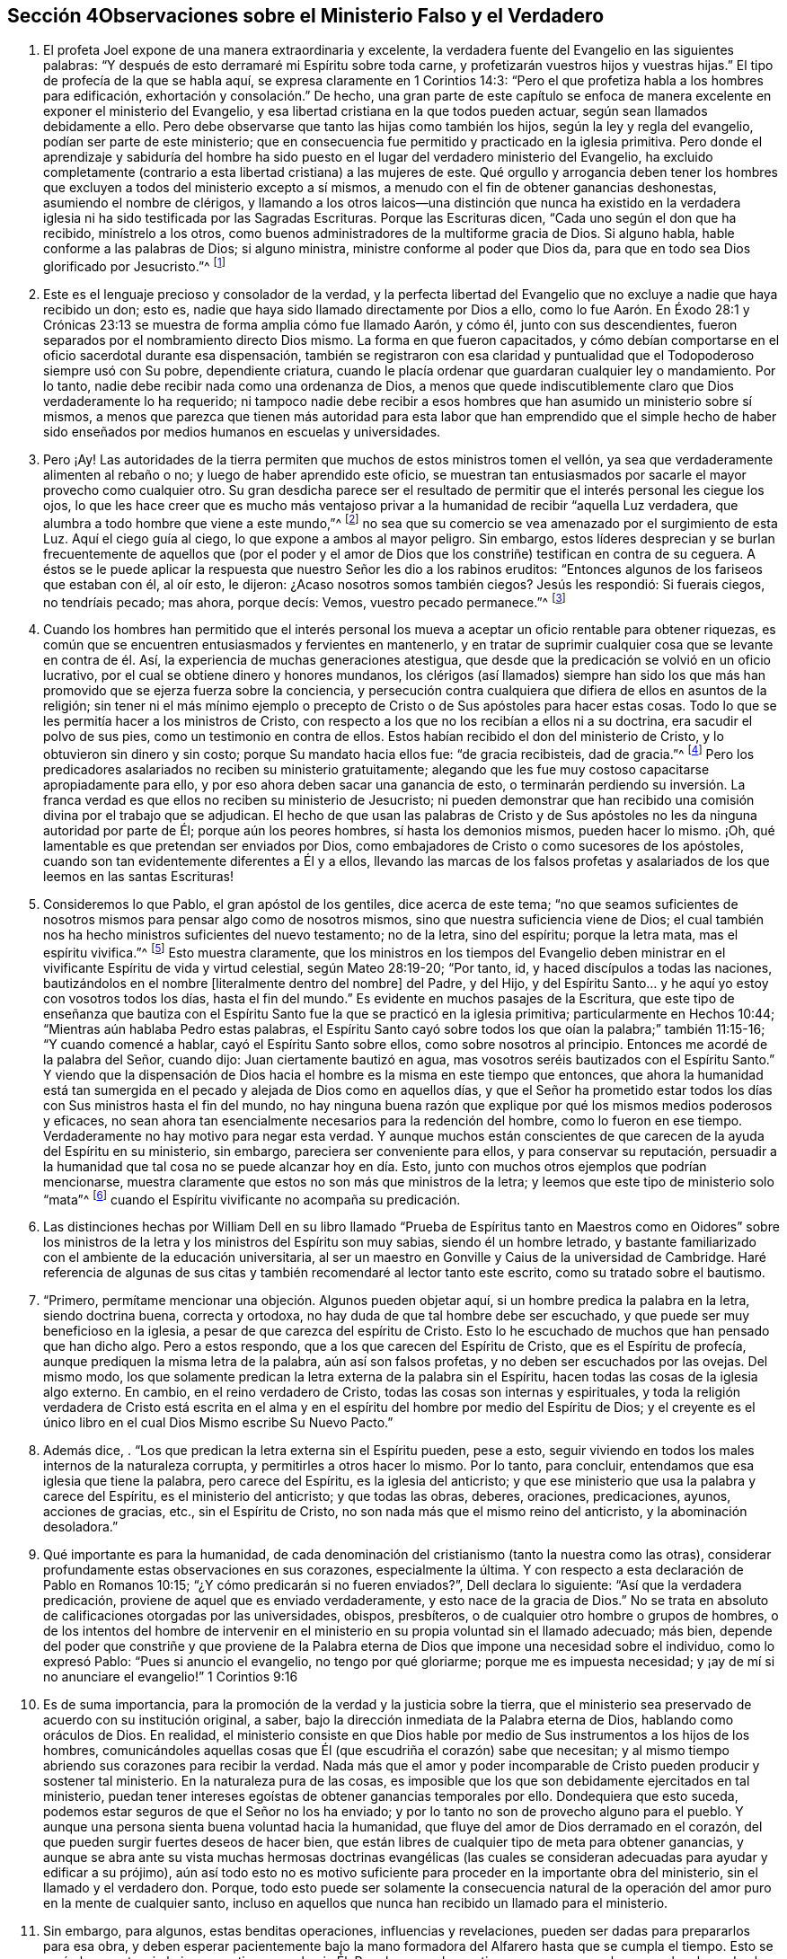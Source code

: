 == Sección 4Observaciones sobre el Ministerio Falso y el Verdadero

. El profeta Joel expone de una manera extraordinaria y excelente,
la verdadera fuente del Evangelio en las siguientes palabras:
"`Y después de esto derramaré mi Espíritu sobre toda carne,
y profetizarán vuestros hijos y vuestras hijas.`"
El tipo de profecía de la que se habla aquí, se expresa claramente en 1 Corintios 14:3:
"`Pero el que profetiza habla a los hombres para edificación,
exhortación y consolación.`" De hecho,
una gran parte de este capítulo se enfoca de manera
excelente en exponer el ministerio del Evangelio,
y esa libertad cristiana en la que todos pueden actuar,
según sean llamados debidamente a ello.
Pero debe observarse que tanto las hijas como también los hijos,
según la ley y regla del evangelio, podían ser parte de este ministerio;
que en consecuencia fue permitido y practicado en la iglesia primitiva.
Pero donde el aprendizaje y sabiduría del hombre ha sido
puesto en el lugar del verdadero ministerio del Evangelio,
ha excluido completamente (contrario a esta libertad cristiana) a las mujeres de este.
Qué orgullo y arrogancia deben tener los hombres que excluyen
a todos del ministerio excepto a sí mismos,
a menudo con el fin de obtener ganancias deshonestas, asumiendo el nombre de clérigos,
y llamando a los otros laicos--una distinción que nunca ha existido en
la verdadera iglesia ni ha sido testificada por las Sagradas Escrituras.
Porque las Escrituras dicen, "`Cada uno según el don que ha recibido,
minístrelo a los otros, como buenos administradores de la multiforme gracia de Dios.
Si alguno habla, hable conforme a las palabras de Dios; si alguno ministra,
ministre conforme al poder que Dios da,
para que en todo sea Dios glorificado por Jesucristo.`"^
footnote:[1 Pedro 4:10-11]
. Este es el lenguaje precioso y consolador de la verdad,
y la perfecta libertad del Evangelio que no excluye a nadie que haya recibido un don;
esto es, nadie que haya sido llamado directamente por Dios a ello,
como lo fue Aarón. En Éxodo 28:1 y Crónicas 23:13
se muestra de forma amplia cómo fue llamado Aarón,
y cómo él, junto con sus descendientes,
fueron separados por el nombramiento directo Dios mismo.
La forma en que fueron capacitados,
y cómo debían comportarse en el oficio sacerdotal durante esa dispensación,
también se registraron con esa claridad y puntualidad
que el Todopoderoso siempre usó con Su pobre,
dependiente criatura, cuando le placía ordenar que guardaran cualquier ley o mandamiento.
Por lo tanto, nadie debe recibir nada como una ordenanza de Dios,
a menos que quede indiscutiblemente claro que Dios verdaderamente lo ha requerido;
ni tampoco nadie debe recibir a esos hombres que
han asumido un ministerio sobre sí mismos,
a menos que parezca que tienen más autoridad para esta labor
que han emprendido que el simple hecho de haber sido enseñados
por medios humanos en escuelas y universidades. 
. Pero ¡Ay!
Las autoridades de la tierra permiten que muchos de estos ministros tomen el vellón,
ya sea que verdaderamente alimenten al rebaño o no;
y luego de haber aprendido este oficio,
se muestran tan entusiasmados por sacarle el mayor provecho como cualquier otro.
Su gran desdicha parece ser el resultado de permitir
que el interés personal les ciegue los ojos,
lo que les hace creer que es mucho más ventajoso privar
a la humanidad de recibir "`aquella Luz verdadera,
que alumbra a todo hombre que viene a este mundo,`"^
footnote:[Juan 1:9]
no sea que su comercio se vea amenazado por el surgimiento de esta Luz.
Aquí el ciego guía al ciego, lo que expone a ambos al mayor peligro.
Sin embargo,
estos líderes desprecian y se burlan frecuentemente de aquellos que (por el poder
y el amor de Dios que los constriñe) testifican en contra de su ceguera.
A éstos se le puede aplicar la respuesta que nuestro Señor les dio a los rabinos eruditos:
"`Entonces algunos de los fariseos que estaban con él, al oír esto, le dijeron:
¿Acaso nosotros somos también ciegos?
Jesús les respondió: Si fuerais ciegos, no tendríais pecado; mas ahora, porque decís:
Vemos, vuestro pecado permanece.`"^
footnote:[Juan 9:40-41]
. Cuando los hombres han permitido que el interés personal
los mueva a aceptar un oficio rentable para obtener riquezas,
es común que se encuentren entusiasmados y fervientes en mantenerlo,
y en tratar de suprimir cualquier cosa que se levante en contra de él. Así,
la experiencia de muchas generaciones atestigua,
que desde que la predicación se volvió en un oficio lucrativo,
por el cual se obtiene dinero y honores mundanos,
los clérigos (así llamados) siempre han sido los que más
han promovido que se ejerza fuerza sobre la conciencia,
y persecución contra cualquiera que difiera de ellos en asuntos de la religión;
sin tener ni el más mínimo ejemplo o precepto de
Cristo o de Sus apóstoles para hacer estas cosas.
Todo lo que se les permitía hacer a los ministros de Cristo,
con respecto a los que no los recibían a ellos ni a su doctrina,
era sacudir el polvo de sus pies, como un testimonio en contra de ellos.
Estos habían recibido el don del ministerio de Cristo,
y lo obtuvieron sin dinero y sin costo; porque Su mandato hacia ellos fue:
"`de gracia recibisteis, dad de gracia.`"^
footnote:[Mateo 10:8]
Pero los predicadores asalariados no reciben su ministerio gratuitamente;
alegando que les fue muy costoso capacitarse apropiadamente para ello,
y por eso ahora deben sacar una ganancia de esto,
o terminarán perdiendo su inversión. La franca verdad
es que ellos no reciben su ministerio de Jesucristo;
ni pueden demonstrar que han recibido una comisión divina por el trabajo que se adjudican.
El hecho de que usan las palabras de Cristo y de Sus apóstoles
no les da ninguna autoridad por parte de Él;
porque aún los peores hombres, sí hasta los demonios mismos, pueden hacer lo mismo.
¡Oh, qué lamentable es que pretendan ser enviados por Dios,
como embajadores de Cristo o como sucesores de los apóstoles,
cuando son tan evidentemente diferentes a Él y a ellos,
llevando las marcas de los falsos profetas y asalariados
de los que leemos en las santas Escrituras! 
. Consideremos lo que Pablo, el gran apóstol de los gentiles, dice acerca de este tema;
"`no que seamos suficientes de nosotros mismos para pensar algo como de nosotros mismos,
sino que nuestra suficiencia viene de Dios;
el cual también nos ha hecho ministros suficientes del nuevo testamento; no de la letra,
sino del espíritu; porque la letra mata, mas el espíritu vivifica.`"^
footnote:[2 Corintios 3:5-6 Reina Valera de Gómez]
Esto muestra claramente,
que los ministros en los tiempos del Evangelio deben ministrar
en el vivificante Espíritu de vida y virtud celestial,
según Mateo 28:19-20; "`Por tanto, id, y haced discípulos a todas las naciones,
bautizándolos en el nombre +++[+++literalmente dentro del nombre]
del Padre, y del Hijo,
y del Espíritu Santo... y he aquí yo estoy con vosotros todos los días,
hasta el fin del mundo.`"
Es evidente en muchos pasajes de la Escritura,
que este tipo de enseñanza que bautiza con el Espíritu
Santo fue la que se practicó en la iglesia primitiva;
particularmente en Hechos 10:44; "`Mientras aún hablaba Pedro estas palabras,
el Espíritu Santo cayó sobre todos los que oían la palabra;`" también 11:15-16;
"`Y cuando comencé a hablar, cayó el Espíritu Santo sobre ellos,
como sobre nosotros al principio.
Entonces me acordé de la palabra del Señor, cuando dijo:
Juan ciertamente bautizó en agua, mas vosotros seréis bautizados con el Espíritu Santo.`"
Y viendo que la dispensación de Dios hacia el hombre
es la misma en este tiempo que entonces,
que ahora la humanidad está tan sumergida en el pecado
y alejada de Dios como en aquellos días,
y que el Señor ha prometido estar todos los días
con Sus ministros hasta el fin del mundo,
no hay ninguna buena razón que explique por qué los mismos medios poderosos y eficaces,
no sean ahora tan esencialmente necesarios para la redención del hombre,
como lo fueron en ese tiempo.
Verdaderamente no hay motivo para negar esta verdad.
Y aunque muchos están conscientes de que carecen de la ayuda del Espíritu en su ministerio,
sin embargo, pareciera ser conveniente para ellos, y para conservar su reputación,
persuadir a la humanidad que tal cosa no se puede alcanzar hoy en día. Esto,
junto con muchos otros ejemplos que podrían mencionarse,
muestra claramente que estos no son más que ministros de la letra;
y leemos que este tipo de ministerio solo "`mata`"^
footnote:[2 Corintios 3:5-6]
cuando el Espíritu vivificante no acompaña su predicación. 
. Las distinciones hechas por William Dell en su libro llamado "`Prueba
de Espíritus tanto en Maestros como en Oidores`" sobre los ministros de
la letra y los ministros del Espíritu son muy sabias,
siendo él un hombre letrado,
y bastante familiarizado con el ambiente de la educación universitaria,
al ser un maestro en Gonville y Caius de la universidad de Cambridge.
Haré referencia de algunas de sus citas y también recomendaré al lector tanto este escrito,
como su tratado sobre el bautismo.
. "`Primero, permítame mencionar una objeción. Algunos pueden objetar aquí,
si un hombre predica la palabra en la letra, siendo doctrina buena, correcta y ortodoxa,
no hay duda de que tal hombre debe ser escuchado,
y que puede ser muy beneficioso en la iglesia,
a pesar de que carezca del espíritu de Cristo.
Esto lo he escuchado de muchos que han pensado que han dicho algo.
Pero a estos respondo, que a los que carecen del Espíritu de Cristo,
que es el Espíritu de profecía, aunque prediquen la misma letra de la palabra,
aún así son falsos profetas, y no deben ser escuchados por las ovejas.
Del mismo modo,
los que solamente predican la letra externa de la palabra sin el Espíritu,
hacen todas las cosas de la iglesia algo externo.
En cambio, en el reino verdadero de Cristo, todas las cosas son internas y espirituales,
y toda la religión verdadera de Cristo está escrita en el alma
y en el espíritu del hombre por medio del Espíritu de Dios;
y el creyente es el único libro en el cual Dios Mismo escribe Su Nuevo Pacto.`"
. Además dice, . "`Los que predican la letra externa sin el Espíritu pueden, pese a esto,
seguir viviendo en todos los males internos de la naturaleza corrupta,
y permitirles a otros hacer lo mismo.
Por lo tanto, para concluir, entendamos que esa iglesia que tiene la palabra,
pero carece del Espíritu, es la iglesia del anticristo;
y que ese ministerio que usa la palabra y carece del Espíritu,
es el ministerio del anticristo; y que todas las obras, deberes, oraciones,
predicaciones, ayunos, acciones de gracias, etc., sin el Espíritu de Cristo,
no son nada más que el mismo reino del anticristo, y la abominación desoladora.`"
. Qué importante es para la humanidad,
de cada denominación del cristianismo (tanto la nuestra como las otras),
considerar profundamente estas observaciones en sus corazones, especialmente la última.
Y con respecto a esta declaración de Pablo en Romanos 10:15;
"`¿Y cómo predicarán si no fueren enviados?`", Dell declara lo siguiente:
"`Así que la verdadera predicación, proviene de aquel que es enviado verdaderamente,
y esto nace de la gracia de Dios.`"
No se trata en absoluto de calificaciones otorgadas por las universidades, obispos,
presbíteros, o de cualquier otro hombre o grupos de hombres,
o de los intentos del hombre de intervenir en el
ministerio en su propia voluntad sin el llamado adecuado;
más bien,
depende del poder que constriñe y que proviene de la Palabra
eterna de Dios que impone una necesidad sobre el individuo,
como lo expresó Pablo: "`Pues si anuncio el evangelio, no tengo por qué gloriarme;
porque me es impuesta necesidad;
y ¡ay de mí si no anunciare el evangelio!`" 1 Corintios 9:16
. Es de suma importancia, para la promoción de la verdad y la justicia sobre la tierra,
que el ministerio sea preservado de acuerdo con su institución original, a saber,
bajo la dirección inmediata de la Palabra eterna de Dios, hablando como oráculos de Dios.
En realidad,
el ministerio consiste en que Dios hable por medio
de Sus instrumentos a los hijos de los hombres,
comunicándoles aquellas cosas que Él (que escudriña el corazón) sabe que necesitan;
y al mismo tiempo abriendo sus corazones para recibir la verdad.
Nada más que el amor y poder incomparable de Cristo pueden producir y sostener tal ministerio.
En la naturaleza pura de las cosas,
es imposible que los que son debidamente ejercitados en tal ministerio,
puedan tener intereses egoístas de obtener ganancias temporales por ello.
Dondequiera que esto suceda, podemos estar seguros de que el Señor no los ha enviado;
y por lo tanto no son de provecho alguno para el pueblo.
Y aunque una persona sienta buena voluntad hacia la humanidad,
que fluye del amor de Dios derramado en el corazón,
del que pueden surgir fuertes deseos de hacer bien,
que están libres de cualquier tipo de meta para obtener ganancias,
y aunque se abra ante su vista muchas hermosas doctrinas evangélicas (las
cuales se consideran adecuadas para ayudar y edificar a su prójimo),
aún así todo esto no es motivo suficiente para proceder en la importante obra del ministerio,
sin el llamado y el verdadero don.
Porque,
todo esto puede ser solamente la consecuencia natural de
la operación del amor puro en la mente de cualquier santo,
incluso en aquellos que nunca han recibido un llamado para el ministerio.
. Sin embargo, para algunos, estas benditas operaciones, influencias y revelaciones,
pueden ser dadas para prepararlos para esa obra,
y deben esperar pacientemente bajo la mano formadora
del Alfarero hasta que se cumpla el tiempo.
Esto se verá claramente,
si el ojo se mantiene puro hacia Él. Pero hay grandes motivos para creer que algunos
se han lanzado al ministerio público antes de que se estableciera un verdadero fundamento,
cuando todavía estaban bajo la mano preparadora del Señor,
y así han traído (de manera dolorosa) oscuridad sobre sí mismos,
y algunas veces sobre otros también. Estos,
también han demostrado ser solamente ministros de la letra
(aunque quizás pretendan sentir la inspiración del Espíritu),
y de este modo,
han sido instrumentos de mucha ansiedad y angustia para la iglesia verdadera,
que no puede saborear nada con deleite,
excepto lo que proviene del poder de la Palabra de vida.
Puede ser casi imposible hacer que estos ministros reconozcan el verdadero
juicio de Dios en el actual estado de degeneración de nuestra sociedad,
especialmente cuando tienen una apariencia agradable,
y nada que reprocharles en cuanto a su conducta.
Pero algunas veces ha ocurrido,
que sucede algo que permite exponer su fundamento defectuoso,
aliviando de este modo el dolor de los afectados que se
sientan bajo el viento solano de su ministerio. 
. Personas desconsideradas y débiles se han entrometido en esta gran obra; quienes,
al no esperar debidamente que el juicio del Señor
pruebe sus espíritus y todo lo que surge en sus mentes,
han sido engañados por el enemigo a salir a ministrar en un falso celo,
sin el miedo y temor santo de Dios sobre sus corazones.
Estos se han aprovechado de la libertad del Evangelio que ha sido
restaurada de nuevo entre nosotros (que debe ser preservada,
para que el Espíritu Santo no se apague), a saber,
que todos los que son llamados a la obra del ministerio, ya sea hombre o mujer,
pueden profetizar o predicar uno por uno, para que todos sean edificados. 
. Ha sido un caso doloroso y lamentable para los miembros vivos en algunos lugares,
cuando han visto que tanto lo que algunos dicen como la forma en la que lo dicen,
no podían tener otra tendencia más que la de promoverse a sí mismos,
agobiando de esta forma a la sociedad religiosa,
que les permitió asumir un cargo para el cual no estaban de ninguna manera capacitados.
Ciertamente la iglesia tiene el poder para gobernar y regular a sus propios miembros;
y sin duda tiene el derecho de rechazar por completo un ministerio con el que,
después de ser probado, no tiene unidad.
Además, los verdaderos miembros de la iglesia,
que se han mantenido firmes y tienen una amplia experiencia en los tratos del Señor,
ya sean ministros u otros,
deben ejercer autoridad sobre los que aún no han
demostrado por completo la veracidad de su ministerio,
ni han causado satisfacción al cuerpo en general (aunque se hayan
satisfecho a sí mismos y quizás a algunos otros de poco juicio).
Tampoco nadie debe viajar en la obra del ministerio,
hasta que sepa que hay una satisfacción general con tal ministerio en casa.
Algunos de estos han sido muy confiados y decididos,
duros de ser convencidos de sus errores,
y críticos de esos con una experiencia más profunda,
evidenciando bastante esa señal de depravación expuesta por Isaías 3:5;
"`el joven se levantará contra el anciano, y el villano contra el noble.`"
. En la iglesia de Dios, se debe mantener el buen orden y la decencia,
especialmente entre los principales miembros, para que sirvan como ejemplo para el resto.
La naturaleza del cuerpo de Cristo exige una debida consideración y prioridad a la edad,
los dones, el crecimiento y la experiencia;
los cuales serán cuidadosamente respetados por los que tienen un espíritu recto.
Cuando este no es el caso, es una señal segura de un nacimiento falso,
y una prueba de que ese yo destructivo aún no ha sido asesinado.
Y donde el yo predomina, no falla en mezclarse con todos los oficios religiosos. 
. Ahora, el hecho de que los oyentes tienen el derecho de juzgar,
aparece en 1 Corintios 14:29; "`los profetas hablen dos o tres, y los demás juzguen.`"
Por lo tanto,
es muy presuntuoso para cualquiera tomar sobre sí
el derecho exclusivo tanto de hablar como de juzgar;
o de imponer algo sobre una audiencia o iglesia por el cual no son edificados,
creyendo que no procede de la fuente correcta.
Porque la palabra que se predica no aprovecha,
a menos que esté acompañada de fe en los que la oyen.
Hebreos 4:2. 
. No hay forma de evadir la fuerza y el peso de lo que se mencionó arriba,
a menos que el predicador dé por sentado que los oyentes
en general están tan vacíos de entendimiento espiritual,
que no son capaces de juzgar; lo cual sería muy descortés,
y tendría el sabor de arrogancia.
Estoy plenamente convencido de que,
si el ministerio no alcanza al Testigo divino en los corazones de los oyentes,
y hace que Lo acepten en cierta medida, nunca les será de provecho.
Los verdaderos ministros tienen un testimonio de la autenticidad
de su ministerio incluso en los corazones de los rebeldes;
cuánto más entonces en los de corazón honesto.
. El peligro que surge del estado decadente, adormecido,
e inexperto de muchos en nuestra Sociedad,
me ha impulsado (sintiendo mi mente inclinada en una medida a ello),
a escribir muy abiertamente con respecto a la naturaleza
y a las consecuencias peligrosas de un ministerio falso;
estando completamente persuadido que entre más formales
y superficiales nos volvamos como pueblo,
mayor será el peligro de que tal ministerio surja,
y obtenga el aliento para crecer y prevalecer.
Pues los profesantes sin vida y formales del cristianismo
preferirían tener casi cualquier tipo de ministerio,
que uno en completo silencio.
Por otra parte, un ministerio verdadero no puede fluir libremente, ni ser exaltado,
cuando los oyentes no son más que espíritus mundanos,
vestidos con una forma de religión. Aquí los verdaderos
ministros deben ser como el santo profeta Ezequiel,
donde se dice: "`y haré que se pegue tu lengua a tu paladar, y estarás mudo,
y no serás a ellos varón que reprende; porque son casa rebelde.`"^
footnote:[Ezequiel 3:26]
Y también: "`por tanto, el prudente en tal tiempo calla, porque el tiempo es malo.`"
Amós 5:13
. Aunque estas observaciones acerca de los falsos,
y también presuntuosos y deficientes ministerios, son francas y fuertes,
espero que no causen daño o desánimo a nadie que
se encuentre ocupado en esta importante labor;
y estos comentarios (si se observan con la debida atención),
pueden ser enseñanzas de precaución e instrucción para aquellos a quienes van dirigidas.
Espero que estas observaciones sirvan de aliento a los que están profundamente
agobiados por los que se entrometen en la obra del ministerio sin experiencia
(ya sea por debilidad o por determinación,) para que no sean negligentes
en sus esfuerzos por regular tales cosas mediante un trato directo,
pero con juicio verdadero, amor y ternura, oportunamente aplicado cuando sea necesario.
Esta tarea puede ser algunas veces pesada y desalentadora,
ya que es difícil persuadir a los que han tomado un rumbo equivocado,
e imaginan encontrarse en lo cierto, cuando en la realidad es todo lo contrario.
Lamentablemente, estos han demostrado ser los que tienen más confianza en sí mismos,
ante su supuesta vista y sentido espiritual.
Sin embargo, que el peso de la verdad, que es el más pesado de todos,
sea puesto sobre ellos de vez en cuando,
para que la iglesia no sufra daño y pérdida por alguna
omisión por parte de los miembros vivos.
Se que son aquellos que están vivos en la Verdad, de buen entendimiento y juicio en ella,
y no otros,
los que están calificados para ayudar y dirigir a
los que han perdido su rumbo en un sentido espiritual;
conforme a Gálatas 6:1: "`Hermanos, si alguno fuere sorprendido en alguna falta,
vosotros que sois espirituales, restauradle con espíritu de mansedumbre,
considerándote a ti mismo, no sea que tú también seas tentado.`"
No es el que censura, critica,
o el de sabiduría mundana el que puede restaurar a un hermano;
pues estos no tienen parte en la iglesia de Cristo,
hasta que primero se sometan y ellos mismos sean enseñados por el Señor. . Lo más importante,
en mi opinión,
es tener la capacidad de formar un verdadero juicio
de la fuente o manantial de donde procede el ministerio.
Si brota de la Semilla correcta, originándose de la verdadera Fuente,
entonces se debe proceder con mucha ternura,
y soportar pacientemente la inmadurez o debilidad.
Porque, aunque algunos al principio,
por temor y debido a un profundo sentido del peso de tan importante labor,
pueden tartamudear o comunicarse con considerable dificultad, sin embargo,
la dulce eficacia del poderoso Espíritu vivificante,
(que se siente con ellos en su servicio por los circuncisos de corazón y de oído),
supera con creces la más fina elocuencia sin ella.
Tales, deberían ser alentados con prudencia,
dejándoles tiempo para que encuentren su propio camino.
Sólo hay unos pocos niños espirituales, por muy prometedores que parezcan,
que pueden recibir con seguridad mucho reconocimiento y aplausos.
Un gran daño ha sido causado por esa parte afectiva y apresurada
que se esfuerza por producir ministros antes de tiempo,
e impulsando a otros demasiado rápido,
quienes al principio tenían vida y eran muy prometedores.
Oh, por lo tanto, cuánta prudencia y cuidado debe ejercerse,
para ver claramente en la luz verdadera lo que hay que animar y
lo que hay que desanimar en este asunto tan importante.